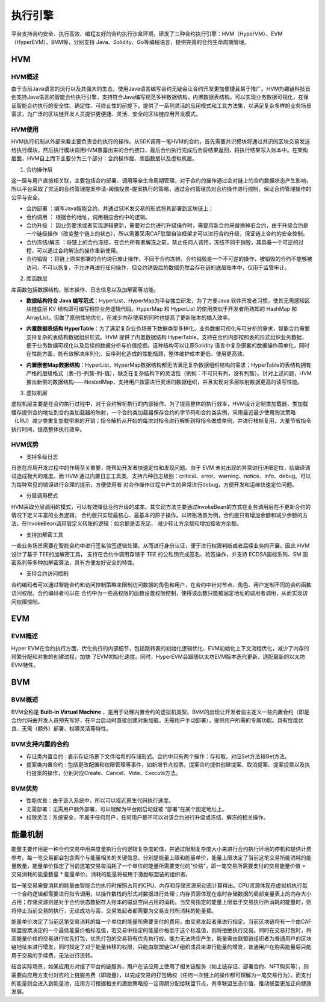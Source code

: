 执行引擎
^^^^^^^^

平台支持合约安全、执行高效、编程友好的合约执行沙盒环境，研发了三种合约执行引擎：HVM（HyperVM）、EVM（HyperEVM）、BVM等，分别支持
Java、Solidity、Go等编程语言，提供完善的合约生命周期管理。

HVM
------

HVM概述
>>>>>>>>>>>

由于当前Java语言的流行以及其强大的生态，使用Java语言编写合约无疑会让合约开发更加便捷且易于推广。HVM为趣链科技首创支持Java语言的智能合约执行引擎，支持符合Java编写规范多种数据结构，内置数据表结构，可以实现业务数据可视化，在保证智能合约执行的安全性、确定性、可终止性的前提下，提供了一系列灵活的应用模式和工具方法集，以满足复杂多样的业务场景需求，为广泛的区块链开发人员提供更便捷、灵活、安全的区块链应用开发模式。


HVM使用
>>>>>>>>>>>

HVM执行机制从外部来看主要负责合约执行的操作。从SDK调用一笔HVM的合约，首先需要共识模块将通过共识的区块交易发送给执行模块，然后执行模块调用HVM暴露出来的合约接口，最后合约执行完成后会将结果返回，将执行结果写入账本中。在架构层面，HVM自上而下主要分为三个部分：合约操作层、库函数层以及虚拟机层。

.. image:: ../../images/HVM_Architecture.png

1. 合约操作层

这一层与用户直接相关联，主要包括合约部署、调用等全生命周期管理，对于合约的操作通过会对链上的合约数据状态产生影响，所以平台采取了灵活的合约管理提案申请-阈值投票-提案执行的策略，通过合约管理员对合约操作进行控制，保证合约管理操作的公平与安全。
    
- 合约部署 ：编写Java智能合约，并通过SDK发交易的形式将其部署到区块链上；
- 合约调用 ： 根据合约地址，调用相应合约中的逻辑。
- 合约升级 ： 因业务要求或者实现逻辑更新，需要对合约进行升级操作时，需要用新合约来替换掉旧合约，由于升级合约是一个链级操作（改变整个链上的状态），所以需要采用CAF联盟自治框架才可以进行合约升级，保证链上合约的安全控制。
- 合约冻结/解冻 ：将链上的合约冻结，在合约所有者解冻之前，禁止任何人调用，冻结不同于销毁，其具备一个可逆的过程，可以通过合约解冻的操作重新使用。
- 合约销毁 ：将链上原来部署的合约进行废止操作，不同于合约冻结，合约销毁是一个不可逆的操作，被销毁的合约不能够被访问，不可以恢复，不允许再进行任何操作，但合约销毁后的数据仍然会存在链的底层账本中，仅用于监管审计。
    
2. 库函数层

库函数包括数据结构、账本操作、日志信息以及加解密等功能。

- **数据结构符合 Java 编写范式**：HyperList、HyperMap为平台独立研发，为了方便Java 软件开发者习惯，使其无需感知区块链底层 KV 结构即可编写相应业务逻辑代码。HyperMap 和 HyperList 的使用类似于开发者所熟知的 HashMap 和 ArrayList，但做了原创性地优化，在减少内存使用的同时也提高了更新账本的插入效率。

|image1|

|image3|
    
- **内置数据表结构 HyperTable**：为了满足复杂业务场景下数据类型多样化、业务数据可视化与可分析的需求，智能合约需要支持复杂的表结构数据组织形式。HVM 提供了内置数据结构 HyperTable，支持在合约内部按照表的形式组织业务数据，便于业务数据可视化以及后续的数据分析与价值挖掘。这种结构可以让原Solidity 语言中复杂嵌套的数据操作简单化，同时在性能方面，能有效解决序列化、反序列化造成的性能瓶颈，整体维护成本更低、使用更高效。
    
|image2|

- **内置嵌套Map数据结构**：HyperList、HyperMap数据结构都无法满足复杂数据组织结构的需求；HyperTable的表结构拥有严格的层级格式（表-行-列簇-列-值），缺乏在复杂结构下的灵活性（例如：不可只有列，没有列簇）。针对上述问题，HVM推出新型的数据结构——NestedMap，支持用户按需进行灵活的数据组织，并且实现对多层映射数据更高的读写性能。

3. 虚拟机层
    
虚拟机层主要是在合约执行过程中，对于合约解析执行的内部操作。为了提高整体的执行效率，HVM设计定制类加载器，类加载缓存提供合约地址到合约类加载器的映射，一个合约类加载器保存合约的字节码和合约类实例，采用最近最少使用淘汰策略（LRU）减少类重复加载带来的开销；指令解析从开始的每次对指令进行解析到将指令做成单例，并进行栈帧复用，大量节省指令执行时间，提高整体执行效率。
    
HVM优势
>>>>>>>>>>

- 支持多级日志
    
日志在应用开发过程中的作用至关重要，能帮助开发者快速定位和发现问题。由于 EVM 未对出现的异常进行详细定位，给编译调试造成极大的难度。而 HVM
通过内置日志工具类，支持六种日志级别：critical、error、warning、notice、info、debug。可以为每种常见的错误进行合理的提示，方便使用者
对合作操作过程中产生的异常进行debug，方便开发和运维快速定位问题。
    
- 分层调用模式
    
HVM采取分层调用的模式，可以有效降低合约升级的成本。其实现方法主要通过InvokeBean的方式在业务调用层在不更新合约的情况下定义丰富的业务逻辑，
合约层只实现最核心、最基本的原子操作。以转账场景为例，合约层只有增加余额和减少余额的方法，在InvokeBean调用层定义转账的逻辑：如余额是否充足、
减少转让方余额和增加接收方余额。
    
- 支持加解密工具
    
一些业务场景需要在智能合约中进行签名验签逻辑处理，从而进行身份认证，便于进行权限判断或者后续业务的开展。因此 HVM 设计了基于 TEE的加解密工具，
支持在合约中调用存储于 TEE 的公私钥完成签名、验签操作，并支持 ECDSA国标系列、SM 国密系列等多种加解密算法，具有方便友好安全的特性。
    
- 支持合约访问控制
    
合约编码者可以通过智能合约和访问控制策略来限制访问数据的角色和用户，在合约中针对节点、角色、用户定制不同的合约函数访问权限。合约编码者可以在
合约中为一些高权限的函数设置权限控制，使得该函数只能被固定地址的调用者调用，从而实现访问权限控制。
    
EVM
-----

EVM概述
>>>>>>>>>>>

Hyper EVM在合约执行方面，优化执行的内部细节，包括跳转表的初始化逻辑优化、EVM初始化上下文流程优化，减少了内存的频繁分配和对象的创建过程，加快
了EVM初始化速度。同时，HyperEVM会跟随以太坊EVM版本迭代更新，适配最新的以太坊EVM特性。

BVM
-----

BVM概述
>>>>>>>>>>>

BVM全称是 **Built-in Virtual Machine** ，是用于处理内置合约的虚拟机类型。BVM的出现让开发者自主定义一些内置合约（即是合约代码由开发人员预先写好，在平台启动时直接创建对象加载，无需用户手动部署），提供用户所需的专属功能。具有性能优良、无需（额外）部署、权限灵活等特性。

BVM支持内置的合约
>>>>>>>>>>>>>>>>>>>>>

- 存证类内置合约 : 表示存证场景下文件哈希的存储形式。合约中只有两个操作：存和取，对应Set方法和Get方法。

- 提案类内置合约 : 包括更改配置和权限管理等事件，如新增节点投票。提案合约提供创建提案、取消提案、提案投票以及执行提案的操作，分别对应Create、Cancel、Vote、Execute方法。

BVM优势
>>>>>>>>>>>

- 性能优良：由于嵌入系统中，所以可以接近原生代码执行速度。
- 无需部署：无需用户额外部署，可以理解为平台刚启动就被 “部署”在某个固定地址上。
- 权限灵活：系统安全，不属于任何用户，任何用户都不可以对该合约进行升级或冻结、解冻的相关操作。

能量机制
-----

能量主要作用是一种合约交易中用来度量执行合约逻辑复杂度的值，并通过限制复杂度大小来进行合约执行环境的停机和提供计费参考。每一笔交易都会包含两个与能量相关的关键信息，分别是能量上限和能量单价，能量上限决定了当前这笔交易所能消耗的能量数量，能量单价指定了当前这笔交易每消耗了一个单位的能量所需要支付的"价格"，即一笔交易所需要支付的交易能量价值 = 交易消耗的能量数量 * 能量单价。消耗的能量将被用于激励联盟链的组织者。

每一笔交易需要消耗的能量由智能合约执行时按照占用的CPU、内存和存储资源来动态计算得出。CPU资源体现在虚拟机执行每一个合约逻辑都需要进行指令调用，以操作数栈的形式对数据进行处理；内存资源体现在临时存储数据的局部变量表上的内存大小占用；存储资源则是对于合约状态数据存入账本的磁盘空间占用的消耗。当交易指定的能量上限低于交易执行所消耗的能量时，则将停止当前交易的执行，无论成功与否，交易发起者都需要为交易支付所消耗的能量费。

能量单价决定了当前这笔交易消耗的每一个单位的能量所需要支付的费用，由交易发起者来进行指定。当前区块链将有一个由CAF联盟投票决定的一个最低能量价格标准值，若交易中指定的能量价格低于这个标准值，则将拒绝执行交易。同时在交易打包时，将高能量价格的交易进行优先打包，优先打包的交易将有优先执行权。能力无法凭空产生，能量需由联盟链组织者为普通用户的区块链地址来进行增发，同时规定了对于能量转移的权限，只能由联盟链CAF组织成员来进行能量的增发，普通用户在购买能量后只能用于交易的手续费，无法进行流转。

结合实际场景，如某应用方对接了平台的链服务，用户在该应用上使用了相关链服务（如上链存证、部署合约、NFT购买等），则需要向应用方支付对应的上链服务费（即能量），以完成交易的打包确权（任何一次链上的操作都可理解为一笔交易行为）。而支付的能量则会进入到能量池，应用方可根据相关的激励策略按一定周期分配给联盟节点，共享联盟生态价值，推动联盟更加正向健康发展。


.. |image1| image:: ../../images/HVM2.png
.. |image2| image:: ../../images/HVM3.png
.. |image3| image:: ../../images/HVM4.png
.. |image4| image:: ../../images/HVM5.png

